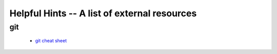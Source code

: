 Helpful Hints -- A list of external resources
=============================================

git
---

 - `git cheat sheet <http://zrusin.blogspot.com/2007/09/git-cheat-sheet.html>`_

